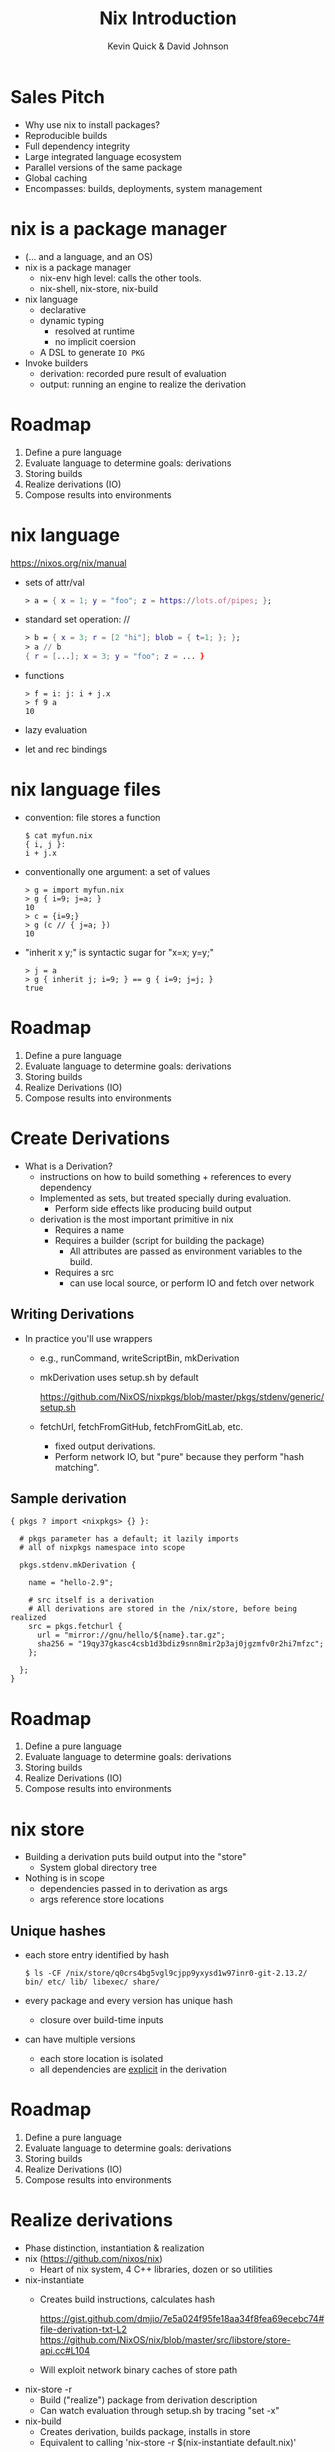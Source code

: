 #+REVEAL_THEME: night
#+REVEAL_EXTRA_CSS: ./nixtalk.css
#+OPTIONS: toc:nil num:nil
#+TITLE: Nix Introduction
#+AUTHOR: Kevin Quick & David Johnson
* Sales Pitch
  * Why use nix to install packages?
  * Reproducible builds
  * Full dependency integrity
  * Large integrated language ecosystem
  * Parallel versions of the same package
  * Global caching
  * Encompasses: builds, deployments, system management
* nix is a package manager
  * (... and a language, and an OS)
  * nix is a package manager
    - nix-env high level: calls the other tools.
    - nix-shell, nix-store, nix-build
  * nix language
    - declarative
    - dynamic typing
      - resolved at runtime
      - no implicit coersion
    - A DSL to generate ~IO PKG~
  * Invoke builders
    - derivation: recorded pure result of evaluation
    - output: running an engine to realize the derivation
* Roadmap
  #+ATTR_REVEAL: :frag (highlight-green none none none none)
    1. Define a pure language
    2. Evaluate language to determine goals: derivations
    3. Storing builds
    4. Realize derivations (IO)
    5. Compose results into environments
* nix language
  https://nixos.org/nix/manual
  * sets of attr/val
    #+BEGIN_SRC nix
      > a = { x = 1; y = "foo"; z = https://lots.of/pipes; };
    #+END_SRC
  * standard set operation: //
    #+BEGIN_SRC nix
      > b = { x = 3; r = [2 "hi"]; blob = { t=1; }; };
      > a // b
      { r = [...]; x = 3; y = "foo"; z = ... }
    #+END_SRC
  * functions
    #+BEGIN_EXAMPLE
      > f = i: j: i + j.x
      > f 9 a
      10
    #+END_EXAMPLE
  * lazy evaluation
  * let and rec bindings
* nix language files
  * convention: file stores a function
    #+BEGIN_EXAMPLE
      $ cat myfun.nix
      { i, j }:
      i + j.x
    #+END_EXAMPLE
  * conventionally one argument: a set of values
    #+BEGIN_EXAMPLE
      > g = import myfun.nix
      > g { i=9; j=a; }
      10
      > c = {i=9;}
      > g (c // { j=a; })
      10
    #+END_EXAMPLE
  * "inherit x y;" is syntactic sugar for "x=x; y=y;"
    #+BEGIN_EXAMPLE
      > j = a
      > g { inherit j; i=9; } == g { i=9; j=j; }
      true
    #+END_EXAMPLE
* Roadmap
#+ATTR_REVEAL: :frag (none highlight-green none none none)
    1. Define a pure language
    2. Evaluate language to determine goals: derivations
    3. Storing builds
    4. Realize Derivations (IO)
    5. Compose results into environments
* Create Derivations
  * What is a Derivation?
    * instructions on how to build something + references to every dependency
    * Implemented as sets, but treated specially during evaluation.
      - Perform side effects like producing build output
    * derivation is the most important primitive in nix
      - Requires a name
      - Requires a builder (script for building the package)
	     - All attributes are passed as environment variables to the build.
      - Requires a src
        - can use local source, or perform IO and fetch over network
** Writing Derivations
    * In practice you'll use wrappers
      * e.g., runCommand, writeScriptBin, mkDerivation
      * mkDerivation uses setup.sh by default
        #+BEGIN_VERSE
https://github.com/NixOS/nixpkgs/blob/master/pkgs/stdenv/generic/setup.sh
        #+END_VERSE
      * fetchUrl, fetchFromGitHub, fetchFromGitLab, etc.
        - fixed output derivations.
        - Perform network IO, but "pure" because they perform "hash
          matching".
** Sample derivation
    #+BEGIN_EXAMPLE
    { pkgs ? import <nixpkgs> {} }:

      # pkgs parameter has a default; it lazily imports
      # all of nixpkgs namespace into scope

      pkgs.stdenv.mkDerivation {

        name = "hello-2.9";

        # src itself is a derivation
        # All derivations are stored in the /nix/store, before being realized
        src = pkgs.fetchurl {
          url = "mirror://gnu/hello/${name}.tar.gz";
          sha256 = "19qy37gkasc4csb1d3bdiz9snn8mir2p3aj0jgzmfv0r2hi7mfzc";
        };

      };
    }
    #+END_EXAMPLE
* Roadmap
#+ATTR_REVEAL: :frag (none none highlight-green none none)
    1. Define a pure language
    2. Evaluate language to determine goals: derivations
    3. Storing builds
    4. Realize Derivations (IO)
    5. Compose results into environments
* nix store
  * Building a derivation puts build output into the "store"
    - System global directory tree
  * Nothing is in scope
    - dependencies passed in to derivation as args
    - args reference store locations
** Unique hashes
  * each store entry identified by hash
    #+BEGIN_EXAMPLE
$ ls -CF /nix/store/q0crs4bg5vgl9cjpp9yxysd1w97inr0-git-2.13.2/
bin/ etc/ lib/ libexec/ share/
    #+END_EXAMPLE
  * every package and every version has unique hash
    * closure over build-time inputs
  * can have multiple versions
    * each store location is isolated
    * all dependencies are _explicit_ in the derivation
* Roadmap
  #+ATTR_REVEAL: :frag (none none none highlight-green none)
    1. Define a pure language
    2. Evaluate language to determine goals: derivations
    3. Storing builds
    4. Realize Derivations (IO)
    5. Compose results into environments
* Realize derivations
  * Phase distinction, instantiation & realization
  * nix (https://github.com/nixos/nix)
    - Heart of nix system, 4 C++ libraries, dozen or so utilities
  * nix-instantiate
    - Creates build instructions, calculates hash
      #+BEGIN_VERSE 
https://gist.github.com/dmjio/7e5a024f95fe18aa34f8fea69ecebc74#file-derivation-txt-L2
https://github.com/NixOS/nix/blob/master/src/libstore/store-api.cc#L104
      #+END_VERSE
    - Will exploit network binary caches of store path
  * nix-store -r
    - Build ("realize") package from derivation description
    - Can watch evaluation through setup.sh by tracing "set -x"
  * nix-build
    - Creates derivation, builds package, installs in store
    - Equivalent to calling 'nix-store -r $(nix-instantiate default.nix)'
** Build phases
  * Builds go through phases
    - pre/postFetch, pre/postBuild, pre/postInstall. etc/
    - Package builds are split into phases to make it easier to
      override specific parts of the build (e.g., unpacking the
      sources or installing the binaries).
    - New phases can be defined (haskell packages does this,
      e.g. haddockPhase)
    - Default phase behavior can be seen in setup.sh
  * nix-shell
    #+BEGIN_EXAMPLE
    $ nix-shell $(nix-instantiate default.nix)
    #+END_EXAMPLE
    - Useful for interactively building derivations
    - Puts a user into a shell with environment variables from the
      derivation present
    - Can run the build with `genericBuild`
* Roadmap
#+ATTR_REVEAL: :frag (none none none none highlight-green)
    1. Define a pure language
    2. Evaluate language to determine goals: derivations
    3. Storing builds
    3. Realize derivations (IO)
    5. Compose results into environments
* profiles expose packages
  * Each exe or lib has a unique store location
  * Want a useable environment to run multiple tools
  * nix-env creates profiles
    [[file:nix-user-environments.png]]
* Minimizing for Effectiveness
  * Conventional package managers install globally
  * This is an anti-pattern using nix
  * nix installs into global store, and then exposes locally
    - use only for generics, like vi and emacs
  * let projects specify the packages and versions needed
    - nix-build
      - local "~result~" symlink instead of profile
    - nix-shell
      - shell with build environment, but doesn't build current
        package
* nixpkgs
  * A large set of ready-made derivations
  * Each function is (ultimately) the mkDerivation
  * channels: tarball of packages
    * Updates of packages
      #+BEGIN_EXAMPLE
       $ nix-channel --update
      #+END_EXAMPLE
    * Stored in the store
    * Can rollback
    * Multiple channels
  * hydra
    * public package builder daemon
    * supplies binaries and bdiffs to nix-env
** Huge collection of files
    - https://github.com/nixos/nixpkgs
    - Jul 29, 2017:
      - 111685 commits
      - ~300/wk
      - 1290 contributors
* NixOS
  * Built on nix language
  * Adds "system" profile, containing kernel, boot image
  * Builder to update grub to use new boot image
  * Builder to write /etc configuration files from nix
  * Uses same profile symlinks
    * All kernels and boots available in the store
    * Rollback (or forward) is trivial (grub menu entries)
  * +Can+ Should use nixpkgs outside of NixOS
* Language ecosystems
  * Each language has its own "package" concept
  * Nix has tools/language elements to support different languages
  * Check online documentation for your language
* cabal2nix
  * Tool to builds a nix specification from a cabal file
  * hydra builds
    * cabal2nix run on LTS yaml file
    * Generates new packages specification
    * pkgs.haskellPackages.PKG  (11,257 pkgs)
      #+BEGIN_VERSE
https://github.com/NixOS/nixpkgs/blob/master/pkgs/development/haskell-packages/hackage-packages.nix
      #+END_VERSE
    * hydra rebuilds from new package descriptions
    * For new packages or newer versions
      - use cabal2nix to generate a local file
  * Input sources:
#+BEGIN_EXAMPLE
$ cabal2nix /home/kquick/crucible/crucible-matlab > crucible-matlab.nix
$ cabal2nix cabal://language-sally > language-sally.nix
$ cabal2nix cabal://containers-4.3.1 > containers-4.3.1.nix
$ cabal2nix https://github.com/GaloisInc/crucible [-rev 98ac3d5] > crucible.nix
#+END_EXAMPLE
* INSTALLING a local haskell project
  * high-level config specifying new/missing components
    #+BEGIN_EXAMPLE
     $ nix-env -f myfile -iA haskellPackages.project_a
    #+END_EXAMPLE
  * copies source to store
    * assigns hash
    * builds from that source
    * maintains closure chain/reproducability
* DEVELOPING a local haskell project
  * nix-shell
  * high-level config specifying new/missing components
  * instantiates the build environment
    (i.e. builds all dependencies)
  * does not build current target
  * normal "cabal build" process
  * dependencies just need a .nix specification
    * + don't need to be checked out to build locally
    * + built once
    * - full rebuild if changed, no partial rebuilds
* crucible
  * top level package config
  * bash script to run cabal2nix for localdirs or (if not present),
    github or hackage.
  * https://github.com/kquick/crucible_nix
  * Recommended
    - Use Gabriel Gonzalez's excellent description:
      https://github.com/Gabriel439/haskell-nix
    - Also John Wiegley's work:
      https://github.com/jwiegley/nix-config
** Sample specification
  #+BEGIN_SRC nix
{ stdenv, fetchurl, pkgconfig, libgphoto2, libexif, popt, gettext
, libjpeg, readline, libtool
}:

stdenv.mkDerivation rec {
  name = "gphoto2-2.5.11";

  src = fetchurl {
    url = "mirror://sourceforge/gphoto/${name}.tar.bz2";
    sha256 = "1sgr6rsvzzagcwhc8fxbnvz3k02wr2hab0vrbvcb04k5l3b48a1r";
  };

  nativeBuildInputs = [ pkgconfig gettext libtool ];
  buildInputs = [ libgphoto2 libexif popt libjpeg readline ];

  meta = with stdenv.lib; {
    description = "A ready to use set of digital camera software applications";
    homepage = http://www.gphoto.org/;
    license = licenses.gpl2Plus;
    platforms = platforms.unix;
    maintainers = [ maintainers.jcumming ];
  };
}
  #+END_SRC

* REPL
  * REPL tool for language and inspection
    #+BEGIN_EXAMPLE
    $ nix-repl
    > :l <nixpkgs>
    > pkgs.git.m<TAB>
    pkgs.git.makeFlags pkgs.git.meta
    > pkgs.git.meta.description
    "Distributed version control system"
    #+END_EXAMPLE
* Miscellaneous
  * Local builds are not incremental
  * Attributes are specific but not versioned
    * When needed, a new version-specific attribute is created
  * Store can get big (that's called efficiency)
    #+BEGIN_EXAMPLE
    $ nix-env --delete-generations 19 20 17
    $ nix-env --delete-generations 30d
    $ nix-collect-garbage
    #+END_EXAMPLE
    - The GC roots are the profile versions.
    - Filesystem dirent refcnts determine when removeable.
  * Prefer nix-shell to nix-env
    - Keep your main environment minimal
* Examples
  - CyberChaff
   - Build
     #+BEGIN_VERSE
https://gist.github.com/e6ad693c41b49b925557fd52aaaf6a42
     #+END_VERSE
  - DDOS-gui (http://ddos.dmj.io)
   - Build
     #+BEGIN_VERSE
https://gist.github.com/dmjio/3a1d977fe9e537ca2ad6efcd3a708d4b
     #+END_VERSE
  - NixOS module, deployment
    #+BEGIN_VERSE
https://gist.github.com/dmjio/7c0cb81113c7c46cf35edceb5c7960ac
https://gist.github.com/dmjio/7705f8c112506f8e93ee09271ccdd14e
    #+END_VERSE
* THE END
  * Nix language
    - https://nixos.org/nix/manual
  * Nix package specification (builders, attributes, language support,
    etc.)
    - https://nixos.org/nixpkgs/manual/
  * Nix package list
    - https://nixos.org/nixos/packages.html
  * NixOS
    - https://nixos.org
  * Nix declarative deployment (viz. Kubernetes)
    - https://nixos.org/nixops

